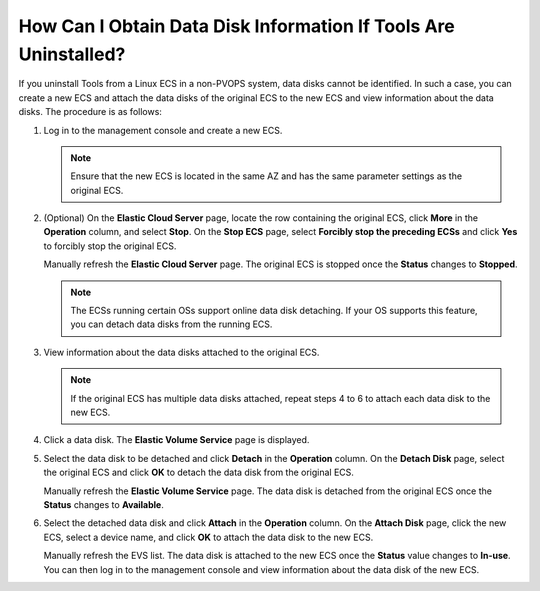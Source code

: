 How Can I Obtain Data Disk Information If Tools Are Uninstalled?
================================================================

If you uninstall Tools from a Linux ECS in a non-PVOPS system, data disks cannot be identified. In such a case, you can create a new ECS and attach the data disks of the original ECS to the new ECS and view information about the data disks. The procedure is as follows:

#. Log in to the management console and create a new ECS.

   .. note::

      Ensure that the new ECS is located in the same AZ and has the same parameter settings as the original ECS.

#. (Optional) On the **Elastic Cloud Server** page, locate the row containing the original ECS, click **More** in the **Operation** column, and select **Stop**. On the **Stop ECS** page, select **Forcibly stop the preceding ECSs** and click **Yes** to forcibly stop the original ECS.

   Manually refresh the **Elastic Cloud Server** page. The original ECS is stopped once the **Status** changes to **Stopped**.

   .. note::

      The ECSs running certain OSs support online data disk detaching. If your OS supports this feature, you can detach data disks from the running ECS.

#. View information about the data disks attached to the original ECS.

   .. note::

      If the original ECS has multiple data disks attached, repeat steps 4 to 6 to attach each data disk to the new ECS.

#. Click a data disk. The **Elastic Volume Service** page is displayed.

#. Select the data disk to be detached and click **Detach** in the **Operation** column. On the **Detach Disk** page, select the original ECS and click **OK** to detach the data disk from the original ECS.

   Manually refresh the **Elastic Volume Service** page. The data disk is detached from the original ECS once the **Status** changes to **Available**.

#. Select the detached data disk and click **Attach** in the **Operation** column. On the **Attach Disk** page, click the new ECS, select a device name, and click **OK** to attach the data disk to the new ECS.

   Manually refresh the EVS list. The data disk is attached to the new ECS once the **Status** value changes to **In-use**. You can then log in to the management console and view information about the data disk of the new ECS.



